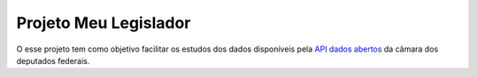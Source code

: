 Projeto Meu Legislador
======================

O esse projeto tem como objetivo facilitar os estudos dos dados disponíveis 
pela `API dados abertos <https://dadosabertos.camara.leg.br/swagger/api.html>`_ 
da câmara dos deputados federais.

